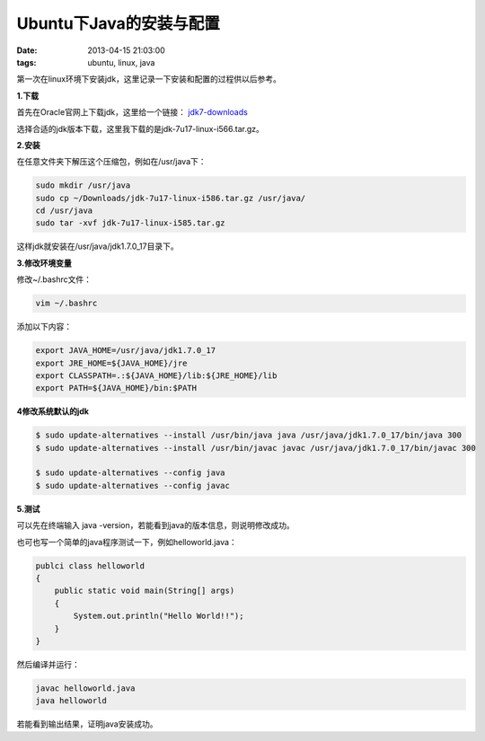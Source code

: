 Ubuntu下Java的安装与配置
========================

:date: 2013-04-15 21:03:00
:tags: ubuntu, linux, java

第一次在linux环境下安装jdk，这里记录一下安装和配置的过程供以后参考。

**1.下载**

首先在Oracle官网上下载jdk，这里给一个链接：
`jdk7-downloads <http://www.oracle.com/technetwork/java/javase/downloads/jdk7-downloads-1880260.html>`_

选择合适的jdk版本下载，这里我下载的是jdk-7u17-linux-i566.tar.gz。

**2.安装**

在任意文件夹下解压这个压缩包，例如在/usr/java下：

.. code-block:: console

    sudo mkdir /usr/java
    sudo cp ~/Downloads/jdk-7u17-linux-i586.tar.gz /usr/java/
    cd /usr/java
    sudo tar -xvf jdk-7u17-linux-i585.tar.gz

这样jdk就安装在/usr/java/jdk1.7.0_17目录下。

**3.修改环境变量**

修改~/.bashrc文件：

.. code-block:: console

    vim ~/.bashrc

添加以下内容：

.. code-block:: console

    export JAVA_HOME=/usr/java/jdk1.7.0_17
    export JRE_HOME=${JAVA_HOME}/jre
    export CLASSPATH=.:${JAVA_HOME}/lib:${JRE_HOME}/lib
    export PATH=${JAVA_HOME}/bin:$PATH

**4修改系统默认的jdk**

.. code-block:: console

    $ sudo update-alternatives --install /usr/bin/java java /usr/java/jdk1.7.0_17/bin/java 300 
    $ sudo update-alternatives --install /usr/bin/javac javac /usr/java/jdk1.7.0_17/bin/javac 300 

    $ sudo update-alternatives --config java 
    $ sudo update-alternatives --config javac

**5.测试**

可以先在终端输入 java -version，若能看到java的版本信息，则说明修改成功。

也可也写一个简单的java程序测试一下，例如helloworld.java：

.. code-block:: java

    publci class helloworld
    {
        public static void main(String[] args)
        {
            System.out.println("Hello World!!");
        }
    }

然后编译并运行：

.. code-block:: console

    javac helloworld.java
    java helloworld

若能看到输出结果，证明java安装成功。


